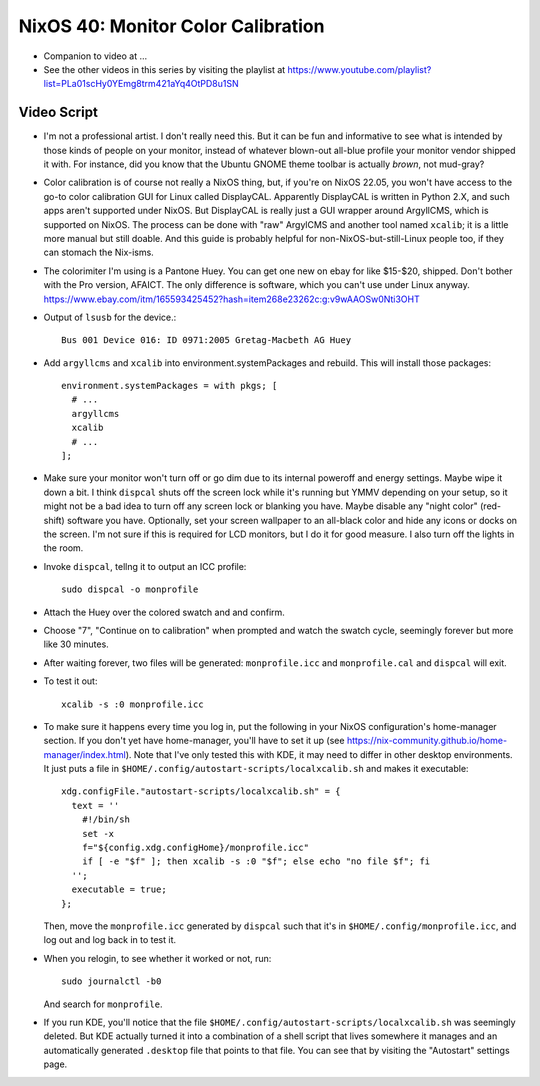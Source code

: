 NixOS 40: Monitor Color Calibration
===================================

- Companion to video at ...

- See the other videos in this series by visiting the playlist at
  https://www.youtube.com/playlist?list=PLa01scHy0YEmg8trm421aYq4OtPD8u1SN

Video Script
------------

- I'm not a professional artist.  I don't really need this.  But it can be fun
  and informative to see what is intended by those kinds of people on your
  monitor, instead of whatever blown-out all-blue profile your monitor vendor
  shipped it with.  For instance, did you know that the Ubuntu GNOME theme
  toolbar is actually *brown*, not mud-gray?

- Color calibration is of course not really a NixOS thing, but, if you're on
  NixOS 22.05, you won't have access to the go-to color calibration GUI for
  Linux called DisplayCAL.  Apparently DisplayCAL is written in Python 2.X, and
  such apps aren't supported under NixOS. But DisplayCAL is really just a GUI
  wrapper around ArgyllCMS, which is supported on NixOS.  The process can be
  done with "raw" ArgylCMS and another tool named ``xcalib``; it is a little
  more manual but still doable.  And this guide is probably helpful for
  non-NixOS-but-still-Linux people too, if they can stomach the Nix-isms.

- The colorimiter I'm using is a Pantone Huey.  You can get one new on ebay for
  like $15-$20, shipped.  Don't bother with the Pro version, AFAICT.  The only
  difference is software, which you can't use under Linux anyway.
  https://www.ebay.com/itm/165593425452?hash=item268e23262c:g:v9wAAOSw0Nti3OHT

- Output of ``lsusb`` for the device.::

    Bus 001 Device 016: ID 0971:2005 Gretag-Macbeth AG Huey

- Add ``argyllcms`` and ``xcalib`` into environment.systemPackages and
  rebuild.  This will install those packages::

    environment.systemPackages = with pkgs; [
      # ...
      argyllcms
      xcalib
      # ...
    ];


- Make sure your monitor won't turn off or go dim due to its internal poweroff
  and energy settings.  Maybe wipe it down a bit.  I think ``dispcal`` shuts
  off the screen lock while it's running but YMMV depending on your setup, so
  it might not be a bad idea to turn off any screen lock or blanking you have.
  Maybe disable any "night color" (red-shift) software you have.  Optionally,
  set your screen wallpaper to an all-black color and hide any icons or docks
  on the screen.  I'm not sure if this is required for LCD monitors, but I do
  it for good measure.  I also turn off the lights in the room.

- Invoke ``dispcal``, tellng it to output an ICC profile::

    sudo dispcal -o monprofile

- Attach the Huey over the colored swatch and and confirm.
  
- Choose "7", "Continue on to calibration" when prompted and watch the swatch
  cycle, seemingly forever but more like 30 minutes.
  
- After waiting forever, two files will be generated: ``monprofile.icc`` and
  ``monprofile.cal`` and ``dispcal`` will exit.

- To test it out::

    xcalib -s :0 monprofile.icc

- To make sure it happens every time you log in, put the following in your
  NixOS configuration's home-manager section.  If you don't yet have
  home-manager, you'll have to set it up (see
  https://nix-community.github.io/home-manager/index.html).  Note that I've
  only tested this with KDE, it may need to differ in other desktop
  environments.  It just puts a file in
  ``$HOME/.config/autostart-scripts/localxcalib.sh`` and makes it executable::

    xdg.configFile."autostart-scripts/localxcalib.sh" = {
      text = ''
        #!/bin/sh
        set -x
        f="${config.xdg.configHome}/monprofile.icc"
        if [ -e "$f" ]; then xcalib -s :0 "$f"; else echo "no file $f"; fi
      '';
      executable = true;
    };
    
  Then, move the ``monprofile.icc`` generated by ``dispcal`` such that it's in
  ``$HOME/.config/monprofile.icc``, and log out and log back in to test it.

- When you relogin, to see whether it worked or not, run::

    sudo journalctl -b0

  And search for ``monprofile``. 

- If you run KDE, you'll notice that the file
  ``$HOME/.config/autostart-scripts/localxcalib.sh`` was seemingly deleted.
  But KDE actually turned it into a combination of a shell script that lives
  somewhere it manages and an automatically generated ``.desktop`` file that
  points to that file. You can see that by visiting the "Autostart" settings
  page.
